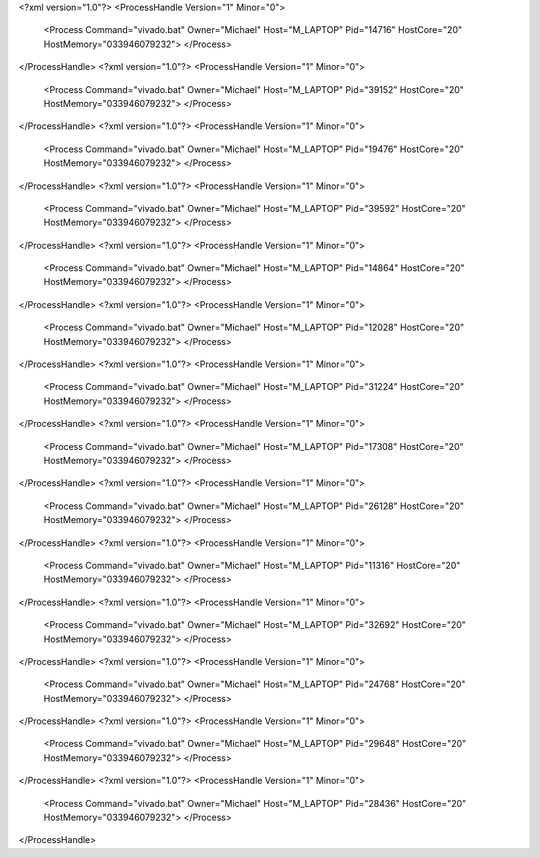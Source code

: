 <?xml version="1.0"?>
<ProcessHandle Version="1" Minor="0">
    <Process Command="vivado.bat" Owner="Michael" Host="M_LAPTOP" Pid="14716" HostCore="20" HostMemory="033946079232">
    </Process>
</ProcessHandle>
<?xml version="1.0"?>
<ProcessHandle Version="1" Minor="0">
    <Process Command="vivado.bat" Owner="Michael" Host="M_LAPTOP" Pid="39152" HostCore="20" HostMemory="033946079232">
    </Process>
</ProcessHandle>
<?xml version="1.0"?>
<ProcessHandle Version="1" Minor="0">
    <Process Command="vivado.bat" Owner="Michael" Host="M_LAPTOP" Pid="19476" HostCore="20" HostMemory="033946079232">
    </Process>
</ProcessHandle>
<?xml version="1.0"?>
<ProcessHandle Version="1" Minor="0">
    <Process Command="vivado.bat" Owner="Michael" Host="M_LAPTOP" Pid="39592" HostCore="20" HostMemory="033946079232">
    </Process>
</ProcessHandle>
<?xml version="1.0"?>
<ProcessHandle Version="1" Minor="0">
    <Process Command="vivado.bat" Owner="Michael" Host="M_LAPTOP" Pid="14864" HostCore="20" HostMemory="033946079232">
    </Process>
</ProcessHandle>
<?xml version="1.0"?>
<ProcessHandle Version="1" Minor="0">
    <Process Command="vivado.bat" Owner="Michael" Host="M_LAPTOP" Pid="12028" HostCore="20" HostMemory="033946079232">
    </Process>
</ProcessHandle>
<?xml version="1.0"?>
<ProcessHandle Version="1" Minor="0">
    <Process Command="vivado.bat" Owner="Michael" Host="M_LAPTOP" Pid="31224" HostCore="20" HostMemory="033946079232">
    </Process>
</ProcessHandle>
<?xml version="1.0"?>
<ProcessHandle Version="1" Minor="0">
    <Process Command="vivado.bat" Owner="Michael" Host="M_LAPTOP" Pid="17308" HostCore="20" HostMemory="033946079232">
    </Process>
</ProcessHandle>
<?xml version="1.0"?>
<ProcessHandle Version="1" Minor="0">
    <Process Command="vivado.bat" Owner="Michael" Host="M_LAPTOP" Pid="26128" HostCore="20" HostMemory="033946079232">
    </Process>
</ProcessHandle>
<?xml version="1.0"?>
<ProcessHandle Version="1" Minor="0">
    <Process Command="vivado.bat" Owner="Michael" Host="M_LAPTOP" Pid="11316" HostCore="20" HostMemory="033946079232">
    </Process>
</ProcessHandle>
<?xml version="1.0"?>
<ProcessHandle Version="1" Minor="0">
    <Process Command="vivado.bat" Owner="Michael" Host="M_LAPTOP" Pid="32692" HostCore="20" HostMemory="033946079232">
    </Process>
</ProcessHandle>
<?xml version="1.0"?>
<ProcessHandle Version="1" Minor="0">
    <Process Command="vivado.bat" Owner="Michael" Host="M_LAPTOP" Pid="24768" HostCore="20" HostMemory="033946079232">
    </Process>
</ProcessHandle>
<?xml version="1.0"?>
<ProcessHandle Version="1" Minor="0">
    <Process Command="vivado.bat" Owner="Michael" Host="M_LAPTOP" Pid="29648" HostCore="20" HostMemory="033946079232">
    </Process>
</ProcessHandle>
<?xml version="1.0"?>
<ProcessHandle Version="1" Minor="0">
    <Process Command="vivado.bat" Owner="Michael" Host="M_LAPTOP" Pid="28436" HostCore="20" HostMemory="033946079232">
    </Process>
</ProcessHandle>
